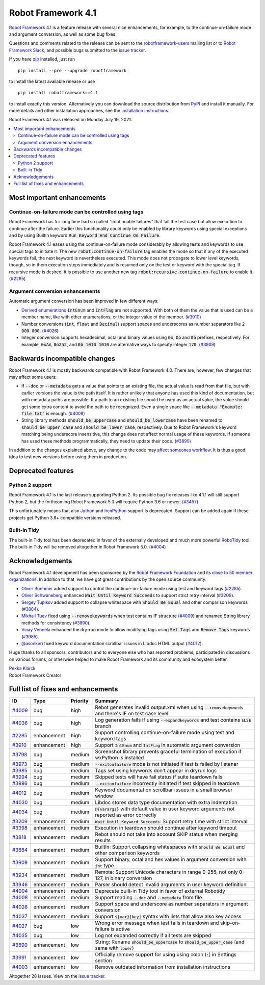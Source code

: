 ===================
Robot Framework 4.1
===================

.. default-role:: code

`Robot Framework`_ 4.1 is a feature release with several nice enhancements,
for example, to the continue-on-failure mode and argument conversion,
as well as some bug fixes.

Questions and comments related to the release can be sent to the
`robotframework-users`_ mailing list or to `Robot Framework Slack`_,
and possible bugs submitted to the `issue tracker`_.

If you have pip_ installed, just run

::

   pip install --pre --upgrade robotframework

to install the latest available release or use

::

   pip install robotframework==4.1

to install exactly this version. Alternatively you can download the source
distribution from PyPI_ and install it manually. For more details and other
installation approaches, see the `installation instructions`_.

Robot Framework 4.1 was released on Monday July 19, 2021.

.. _Robot Framework: http://robotframework.org
.. _Robot Framework Foundation: http://robotframework.org/foundation
.. _pip: http://pip-installer.org
.. _PyPI: https://pypi.python.org/pypi/robotframework
.. _issue tracker milestone: https://github.com/robotframework/robotframework/issues?q=milestone%3Av4.1
.. _issue tracker: https://github.com/robotframework/robotframework/issues
.. _robotframework-users: http://groups.google.com/group/robotframework-users
.. _Robot Framework Slack: https://robotframework-slack-invite.herokuapp.com
.. _installation instructions: ../../INSTALL.rst

.. contents::
   :depth: 2
   :local:

Most important enhancements
===========================

Continue-on-failure mode can be controlled using tags
-----------------------------------------------------

Robot Framework has for long time had so called "continuable failures" that fail
the test case but allow execution to continue after the failure. Earlier this
functionality could only be enabled by library keywords using special exceptions
and by using BuiltIn keyword `Run Keyword And Continue On Failure`.

Robot Framework 4.1 eases using the continue-on-failure mode considerably by
allowing tests and keywords to use special tags to initiate it. The new
`robot:continue-on-failure` tag enables the mode so that if any of the executed
keywords fail, the next keyword is nevertheless executed. This mode does not
propagate to lower level keywords, though, so in them execution stops
immediately and is resumed only on the test or keyword with the special tag.
If recursive mode is desired, it is possible to use another new tag
`robot:recursive-continue-on-failure` to enable it. (`#2285`_)

Argument conversion enhancements
--------------------------------

Automatic argument conversion has been improved in few different ways:

- `Derived enumerations`__ `IntEnum` and `IntFlag` are not supported. With both
  of them the value that is used can be a member name, like with other
  enumerations, or the integer value of the member. (`#3910`_)

- Number conversions (`int`, `float` and `Decimal`) support spaces and
  underscores as number separators like `2 000 000`. (`#4026`_)

- Integer conversion supports hexadecimal, octal and binary values using
  `0x`, `Oo` and `0b` prefixes, respectively. For example, `0xAA`, `0o252`,
  and `0b 1010 1010` are alternative ways to specify integer `170`. (`#3909`_)

__ https://docs.python.org/3/library/enum.html#derived-enumerations

Backwards incompatible changes
==============================

Robot Framework 4.1 is mostly backwards compatible with Robot Framework 4.0.
There are, however, few changes that may affect some users:

- If `--doc` or `--metadata` gets a value that points to an existing file,
  the actual value is read from that file, but with earlier versions the value
  is the path itself. It is rather unlikely that anyone has used this kind of
  documentation, but with metadata paths are possible. If a path to an existing
  file should be used as an actual value, the value should get some extra
  content to avoid the path to be recognized. Even a single space like
  `--metadata "Example: file.txt"` is enough. (`#4008`_)

- String library methods `should_be_uppercase` and `should_be_lowercase` have
  been renamed to `should_be_upper_case` and `should_be_lower_case`, respectively.
  Due to Robot Framework's keyword matching being underscore insensitive, this
  change does not affect normal usage of these keywords. If someone has used
  these methods programmatically, they need to update their code. (`#3890`_)

In addition to the changes explained above, any change to the code may
`affect someones workflow`__. It is thus a good idea to test new versions
before using them in production.

__ https://xkcd.com/1172/

Deprecated features
===================

Python 2 support
----------------

Robot Framework 4.1 is the last release supporting Python 2. Its possible bug
fix releases like 4.1.1 will still support Python 2, but the forthcoming
Robot Framework 5.0 will require Python 3.6 or newer. (`#3457`__)

This unfortunately means that also Jython__ and IronPython__ support is deprecated.
Support can be added again if these projects get Python 3.6+ compatible versions
released.

__ https://github.com/robotframework/robotframework/issues/3457
__ https://jython.org
__ https://ironpython.net

Built-in Tidy
-------------

The built-in Tidy tool has been deprecated in favor of the externally developed
and much more powerful RoboTidy__ tool. The built-in Tidy will be removed altogether
in Robot Framework 5.0. (`#4004`_)

__ https://robotidy.readthedocs.io

Acknowledgements
================

Robot Framework 4.1 development has been sponsored by the `Robot Framework Foundation`_
and its `close to 50 member organizations <https://robotframework.org/foundation/#members>`_.
In addition to that, we have got great contributions by the open source community:

- `Oliver Boehmer <https://github.com/oboehmer>`_ added support to control
  the continue-on-failure mode using test and keyword tags (`#2285`_).

- `Oliver Schwaneberg <https://github.com/Schwaneberg>`_ enhanced
  `Wait Until Keyword Succeeds` to support strict retry interval (`#3209`_).

- `Sergey Tupikov <https://github.com/vokiput>`_ added support to collapse
  whitespace with `Should Be Equal` and other comparison keywords (`#3884`_).

- `Mikhail Tuev <https://github.com/miktuy>`_ fixed using `--removekeywords` when
  test contains IF structure (`#4009`_) and renamed String library methods for
  consistency (`#3890`_).

- `Vinay Vennela <https://github.com/vinayvennela>`_ enhanced the dry-run mode
  to allow modifying tags using `Set Tags` and `Remove Tags` keywords (`#3985`_).

- `@asonkeri <https://github.com/asonkeri>`_ fixed keyword documentation
  scrollbar issues in Libdoc HTML output (`#4012`_).

Huge thanks to all sponsors, contributors and to everyone else who has reported
problems, participated in discussions on various forums, or otherwise helped to make
Robot Framework and its community and ecosystem better.

| `Pekka Klärck <https://github.com/pekkaklarck>`__
| Robot Framework Creator

Full list of fixes and enhancements
===================================

.. list-table::
    :header-rows: 1

    * - ID
      - Type
      - Priority
      - Summary
    * - `#4009`_
      - bug
      - high
      - Rebot generates invalid output.xml when using `--removekeywords` and there's IF on test case level
    * - `#4036`_
      - bug
      - high
      - Log generation fails if using `--expandkeywords` and test contains `ELSE` branch
    * - `#2285`_
      - enhancement
      - high
      - Support controlling continue-on-failure mode using test and keyword tags
    * - `#3910`_
      - enhancement
      - high
      - Support `IntEnum` and `IntFlag` in automatic argument conversion
    * - `#3798`_
      - bug
      - medium
      - Screenshot library prevents graceful termination of execution if wxPython is installed
    * - `#3973`_
      - bug
      - medium
      - `--exitonfailure` mode is not initiated if test is failed by listener
    * - `#3985`_
      - bug
      - medium
      - Tags set using keywords don't appear in dryrun logs
    * - `#3994`_
      - bug
      - medium
      - Skipped tests will have fail status if suite teardown fails
    * - `#3996`_
      - bug
      - medium
      - `--exitonfailure` incorrectly initiated if test skipped in teardown
    * - `#4012`_
      - bug
      - medium
      - Keyword documentation scrollbar issues in a small browser window
    * - `#4030`_
      - bug
      - medium
      - Libdoc stores data type documentation with extra indentation
    * - `#4034`_
      - bug
      - medium
      - `@{varargs}` with default value in user keyword arguments not reported as error correctly
    * - `#3209`_
      - enhancement
      - medium
      - `Wait Until Keyword Succeeds`: Support retry time with strict interval
    * - `#3398`_
      - enhancement
      - medium
      - Execution in teardown should continue after keyword timeout
    * - `#3818`_
      - enhancement
      - medium
      - Rebot should not take into account SKIP status when merging results
    * - `#3884`_
      - enhancement
      - medium
      - BuiltIn: Support collapsing whitespaces with `Should Be Equal` and other comparison keywords
    * - `#3909`_
      - enhancement
      - medium
      - Support binary, octal and hex values in argument conversion with `int` type
    * - `#3934`_
      - enhancement
      - medium
      - Remote: Support Unicode characters in range 0-255, not only 0-127, in binary conversion
    * - `#3946`_
      - enhancement
      - medium
      - Parser should detect invalid arguments in user keyword definition
    * - `#4004`_
      - enhancement
      - medium
      - Deprecate built-in Tidy tool in favor of external Robotidy
    * - `#4008`_
      - enhancement
      - medium
      - Support reading `--doc` and `--metadata` from file
    * - `#4026`_
      - enhancement
      - medium
      - Support space and underscore as number separators in argument conversion
    * - `#4037`_
      - enhancement
      - medium
      - Support `${var}[key]` syntax with lists that allow also key access
    * - `#4027`_
      - bug
      - low
      - Wrong error message when test fails in teardown and skip-on-failure is active
    * - `#4035`_
      - bug
      - low
      - Log not expanded correctly if all tests are skipped
    * - `#3890`_
      - enhancement
      - low
      - String: Rename `should_be_uppercase` to `should_be_upper_case` (and same with `lower`)
    * - `#3991`_
      - enhancement
      - low
      - Officially remove support for using using colon (`:`) in Settings section
    * - `#4003`_
      - enhancement
      - low
      - Remove outdated information from installation instructions

Altogether 28 issues. View on the `issue tracker <https://github.com/robotframework/robotframework/issues?q=milestone%3Av4.1>`__.

.. _#4009: https://github.com/robotframework/robotframework/issues/4009
.. _#4036: https://github.com/robotframework/robotframework/issues/4036
.. _#2285: https://github.com/robotframework/robotframework/issues/2285
.. _#3910: https://github.com/robotframework/robotframework/issues/3910
.. _#3798: https://github.com/robotframework/robotframework/issues/3798
.. _#3973: https://github.com/robotframework/robotframework/issues/3973
.. _#3985: https://github.com/robotframework/robotframework/issues/3985
.. _#3994: https://github.com/robotframework/robotframework/issues/3994
.. _#3996: https://github.com/robotframework/robotframework/issues/3996
.. _#4012: https://github.com/robotframework/robotframework/issues/4012
.. _#4030: https://github.com/robotframework/robotframework/issues/4030
.. _#4034: https://github.com/robotframework/robotframework/issues/4034
.. _#3209: https://github.com/robotframework/robotframework/issues/3209
.. _#3398: https://github.com/robotframework/robotframework/issues/3398
.. _#3818: https://github.com/robotframework/robotframework/issues/3818
.. _#3884: https://github.com/robotframework/robotframework/issues/3884
.. _#3909: https://github.com/robotframework/robotframework/issues/3909
.. _#3934: https://github.com/robotframework/robotframework/issues/3934
.. _#3946: https://github.com/robotframework/robotframework/issues/3946
.. _#4004: https://github.com/robotframework/robotframework/issues/4004
.. _#4008: https://github.com/robotframework/robotframework/issues/4008
.. _#4026: https://github.com/robotframework/robotframework/issues/4026
.. _#4037: https://github.com/robotframework/robotframework/issues/4037
.. _#4027: https://github.com/robotframework/robotframework/issues/4027
.. _#4035: https://github.com/robotframework/robotframework/issues/4035
.. _#3890: https://github.com/robotframework/robotframework/issues/3890
.. _#3991: https://github.com/robotframework/robotframework/issues/3991
.. _#4003: https://github.com/robotframework/robotframework/issues/4003
